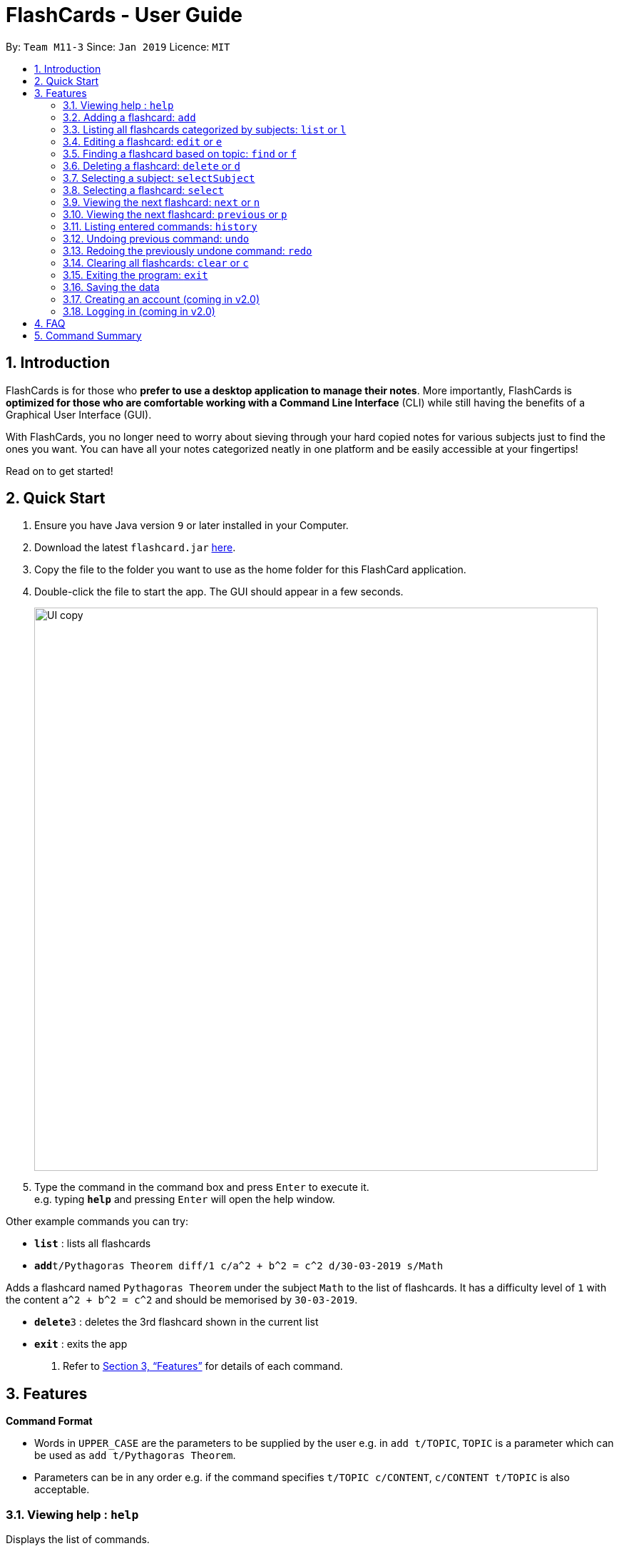 = FlashCards - User Guide
:site-section: UserGuide
:toc:
:toc-title:
:toc-placement: preamble
:sectnums:
:imagesDir: images
:stylesDir: stylesheets
:xrefstyle: full
:experimental:
ifdef::env-github[]
:tip-caption: :bulb:
:note-caption: :information_source:
endif::[]
:repoURL: https://github.com/cs2113-ay1819s2-m11-3/main/

By: `Team M11-3`      Since: `Jan 2019`      Licence: `MIT`

== Introduction

FlashCards is for those who *prefer to use a desktop application to manage their notes*.
More importantly, FlashCards is *optimized for those who are comfortable working with a Command Line Interface* (CLI) while still having the benefits of a Graphical User Interface (GUI).

With FlashCards, you no longer need to worry about sieving through your hard copied notes for various subjects just to find the ones you want.
You can have all your notes categorized neatly in one platform and be easily accessible at your fingertips!

Read on to get started!

== Quick Start

.  Ensure you have Java version `9` or later installed in your Computer.
.  Download the latest `flashcard.jar` link:{repoURL}/releases[here].
.  Copy the file to the folder you want to use as the home folder for this FlashCard application.
.  Double-click the file to start the app. The GUI should appear in a few seconds.
+
image::UI copy.png[width="790"]
+
.  Type the command in the command box and press kbd:[Enter] to execute it. +
e.g. typing *`help`* and pressing kbd:[Enter] will open the help window.

Other example commands you can try:

* *`list`* : lists all flashcards
* **`add`**`t/Pythagoras Theorem diff/1 c/a^2 + b^2 = c^2 d/30-03-2019 s/Math`

Adds a flashcard named `Pythagoras Theorem` under the subject `Math` to the list of flashcards.
It has a difficulty level of `1` with the content `a^2 + b^2 = c^2` and should be memorised by `30-03-2019`.

* **`delete`**`3` : deletes the 3rd flashcard shown in the current list
* *`exit`* : exits the app

.  Refer to <<Features>> for details of each command.

[[Features]]
== Features

====
*Command Format*

* Words in `UPPER_CASE` are the parameters to be supplied by the user
e.g. in `add t/TOPIC`, `TOPIC` is a parameter which can be used as `add t/Pythagoras Theorem`.
* Parameters can be in any order e.g. if the command specifies `t/TOPIC c/CONTENT`, `c/CONTENT t/TOPIC` is also acceptable.
====

=== Viewing help : `help`

Displays the list of commands.

Format: `help`

//don't need to put examples but maybe can put pictures if necessary.
// tag::add[]
=== Adding a flashcard: `add`

Adds a flashcard. +
Format: `add t/TOPIC diff/DIFFICULTY c/CONTENT s/SUBJECT`

* `TOPIC`: Title of the flashcard.
* `DIFFICULTY`: Difficulty level of the flashcard's content indicated by a positive integer 1, 2, or 3 only.
* `CONTENT`: Content of the flashcard.
* `SUBJECT`: Subject of the flashcard.


*Examples:*

* `add t/Pythagoras Theorem diff/1 c/a^2 + b^2 = c^2 s/Math` +
Adds a flashcard named "Pythagoras Theorem" under the subject "Math" to the list of flashcards.
It has the content "a^2 + b^2 = c^2" and a difficulty level of "1".

* `add t/Photosynthesis diff/1 c/A chemical reaction that takes place inside a plant, producing food for the plant to survive s/Science` +
Adds a flashcard named "Photosynthesis" under the subject "Science" to the list of flashcards.
It has the content "A chemical reaction that takes place inside a plant, producing food for the plant to survive" and a difficulty level of "1".


The flashcard that was just added will be displayed in the flashcards panel.
// end::add[]

=== Listing all flashcards categorized by subjects: `list` or `l`

Displays an indexed list of flashcards categorized by subjects. +
Format: `list` or `l`

Subject tags will be colour-coded. Same subject tags will have the same colour.

// tag::edit[]
=== Editing a flashcard: `edit` or `e`

Edits field(s) of a specified flashcard. +

Enter the index of the flashcard to edit, followed by the field(s) you wish to edit. +
Format: `edit INDEX [t/TOPIC] [diff/DIFFICULTY] [c/CONTENT] [d/DEADLINE] [s/SUBJECT]` +


* `INDEX`: Index number of the flashcard to be edited. This index number will be shown in the displayed list of flashcards in the flashcards panel.
*Must be a positive integer* such as 1, 2, 3, ... +
* `[t/TOPIC] [diff/DIFFICULTY] [c/CONTENT] [d/DEADLINE] [s/SUBJECT]`: *At least one* of these fields enclosed in [ ]
must be present. +

*Steps to edit a flashcard:* +

* Click on a subject in the subjects panel; or +
* Enter the `selectSubject` command to select a subject (see Section 3.9.); then +
* Use the `edit` command to edit a flashcard +

*Examples:* +

** *Editing 1 field*
*** After clicking on a subject e.g. Math, flashcards that are tagged under "Math" will be displayed in the flashcards panel. +
Next, enter `edit 1 s/Science` or `e 1 s/Science` to edit the flashcard with index "1". It will replace the flashcard's existing subject with "Science".

*** After entering this command `selectSubject English`, all flashcards that are tagged under "English" will be displayed in the flashcards panel. +
Next, enter `edit 2 c/The quick brown fox` or `e 2 c/The quick brown fox` to edit the flashcard with index "2". It will replace the flashcard's existing content with "The quick brown fox".

** *Editing more than 1 field*
*** After clicking on a subject e.g. Math, flashcards that are tagged under "Math" will be displayed in the flashcards panel. +
Next, enter `edit 1 c/Plants s/Science` or `e 1 c/Plants s/Science` to edit the flashcard with index "1". It will replace the flashcard's existing content with "Plants" and subject with "Science".

*** After entering this command `selectSubject English`, all flashcards that are tagged under "English" will be displayed in the flashcards panel. +
Next, enter `edit 1 t/Brown Fox diff/1` or `e 1 t/Brown Fox diff/1` to edit the flashcard with index "1". It will replace the flashcard's existing topic with "Brown Fox" and difficulty level with "1".

The edited flashcard will be updated and displayed in the flashcards panel.
// end::edit[]

=== Finding a flashcard based on topic: `find` or `f`

Find flashcards based on the given keyword. +
Format: `find KEYWORD [MORE_KEYWORDS]` +


* `KEYWORD`: The keyword to find flashcards with +
* `[MORE_KEYWORDS]`: More than one keyword is accepted but *at least one* keyword is needed. +

*Things to note:* +

* The search is case insensitive. e.g `fox` will match `Fox`.
* The order of the keywords does not matter. e.g. `Pythagoras Theorem` will match `Theorem Pythagoras`.
* The search is based on the flashcard's topic.
* Only full words will be matched e.g. `Theorem` will not match `Theorems`.
* Flashcards containing the keyword will be displayed (i.e. `OR` search). e.g. `Photosynthesis Theorem` will return `Photosynthesis` and `Pythagoras Theorem` flashcards.


*Examples:* +

* `find Theorem` +
Returns "Pythagoras Theorem" and "Bayes Theorem" flashcards and any flashcards whose topic contains `Theorem`.
* `f sun fox` +
Returns any flashcards whose topic contains `sun` or `fox` such as "Brown fox" and "Rising sun" flashcards.


The flashcard(s) whose topic matches any of the keywords given will be displayed in the list of flashcards.
// tag::delete[]

=== Deleting a flashcard: `delete` or `d`

Deletes the specified flashcard. +

Enter the index of a flashcard to be deleted. +
Format: `delete INDEX` +

* `INDEX`: Index number of the flashcard to be deleted. This index number will be shown in the displayed list of flashcards.
           *Must be a positive integer* such as 1, 2, 3, ... +

*Steps to delete a flashcard:* +

* Click on a subject in the subjects panel; or +
* Enter the `selectSubject` command to select a subject (see Section 3.9.); then +
* Use the `delete` command to delete a flashcard +

*Examples:* +

* After clicking on a subject e.g. Math, flashcards that are tagged under "Math" will be displayed in the flashcards panel. +
Next, enter `delete 2` or `d 2` to delete the specified flashcard at index 2.

* After entering this command `selectSubject English`, all flashcards that are tagged under "English" will be displayed in the flashcards panel. +
Next, enter `delete 1` or `d 1` to delete the specified flashcard at index 1.

The updated list of flashcards will be displayed in the flashcards panel.
// end::delete[]

=== Selecting a subject: `selectSubject`



// tag::selectFlashcard[]
=== Selecting a flashcard: `select`

Selects the flashcard identified by the index number used in the displayed list of flashcards. +
Format: `select INDEX` +

* `INDEX`: Index number of the flashcard to be selected. This index number will be shown in the displayed list of flashcards.
*Must be a positive integer* such as 1, 2, 3, ... +


*Steps to select a flashcard:* +

* Click on a subject in the subjects panel; or +
* Enter the `selectSubject` command to select a subject (see Section 3.9.); then +
* Use the `select` command to select a flashcard +


*Examples:* +

* After clicking on a subject e.g. Math, flashcards that are tagged under "Math" will be displayed in the flashcards panel. +
Next, enter `select 2` to select the 2nd flashcard of the subject "Math" in the flashcards panel.

* After entering this command `selectSubject English`, all flashcards that are tagged under "English" will be displayed in the flashcards panel. +
Next, enter `select 1` to select the 1st flashcard of the subject "English" in the flashcards panel.
// end::selectFlashcard[]

// tag::togglemode[]
=== Viewing the next flashcard: `next` or `n`

Views the next flashcard in line. +
Format: `next` or `n` +

* Selects the next flashcard and displays its content +

*Steps to view next flashcard:* +

* Use the `select` command (see Section 3.9) to select a flashcard first. +
* Use this `next` / `n` command to go to the next flashcard. +

*Examples:* +

* `select 2` +
Selects the 2nd flashcard in the list. +
`next` +
Selects the next flashcard in the list (i.e. the 3rd flashcard); and +
Displays the content of this flashcard.
* `select 5` +
Selects the 5th flashcard in the list. +
`n` +
Displays the next flashcard in the list (i.e. the 6th flashcard); and +
Displays the content of this flashcard.

The next flashcard in line will be selected and its content will be displayed.

=== Viewing the next flashcard: `previous` or `p`

Views the previous flashcard in line. +
Format: `previous` or `p` +

* Selects the previous flashcard and displays its content +

*Steps to view previous flashcard:* +

* Use the `select` command (see Section 3.9) to select a flashcard first. +
* Use this `previous` / `p` command to go to the previous flashcard. +

*Examples: +

* `select 2` +
Selects the 2nd flashcard in the list. +
`previous` +
Selects the previous flashcard in the list (i.e. the 1st flashcard); and +
Displays the content of this flashcard.
* `select 5` +
Selects the 5th flashcard in the list. +
`p` +
Selects the previous flashcard in the list (i.e. the 4th flashcard); and +
Displays the content of this flashcard.

The previous flashcard in line will be selected and its content will be displayed.

// end::togglemode[]
=== Listing entered commands: `history`

Lists all the commands that you have entered in reverse chronological order. +
Format: `history`

[NOTE]
====
Pressing the kbd:[&uarr;] and kbd:[&darr;] arrows will display the previous and next input respectively in the command box.
====

// tag::undoredo[]
=== Undoing previous command: `undo`

Restores the flashcard to the state before the previous _undoable_ command was executed. +
Format: `undo`

[NOTE]
====
Undoable commands: those commands that modify the flashcard's content (`add`, `delete`, `edit` and `clear`).
====

Examples:

* `delete 1` +
Deletes the 1st flashcard in the list. +
`list` +
Lists all flashcards. +
`undo` +
Reverses the `delete 1` command.


* `select 1` +
Selects the 1st flashcard in the list. +
`list` +
Lists all flashcards. +
`undo` +
The `undo` command fails as there are no undoable commands executed previously.

* `delete 1` +
Deletes the 1st flashcard in the list. +
`clear` +
Clear all flashcards. +
`undo` +
Reverses the `clear` command +
`undo` +
Reverses the `delete 1` command +


=== Redoing the previously undone command: `redo`

Reverses the most recent `undo` command. +
Format: `redo`

Examples:

* `delete 1` +
Deletes the 1st flashcard in the list. +
`undo` +
Reverses the `delete 1` command +
`redo` +
Reapplies the `delete 1` command +

* `delete 1` +
Deletes the 1st flashcard in the list. +
`redo` +
The `redo` command fails as there are no `undo` commands executed previously.

* `delete 1` +
Deletes the 1st flashcard in the list. +
`clear` +
Clears all flashcards. +
`undo` +
Reverses the `clear` command +
`undo` +
Reverses the `delete 1` command +
`redo` +
Reapplies the `delete 1` command +
`redo` +
Reapplies the `clear` command +

// end::undoredo[]

=== Clearing all flashcards: `clear` or `c`

Clears all flashcards. +
Format: `clear` or `c`

=== Exiting the program: `exit`

Exits the program. +
Format: `exit`

=== Saving the data

FlashCards data is saved in the hard disk automatically after any command that changes the data. +

There is no need to save manually.

=== Creating an account (coming in v2.0)

Creates an account for the user. +

This feature will support multiple users and all operations carried out will be tagged to the same user account.

=== Logging in (coming in v2.0)

Enables users who already have an account to log in. +

This feature will support multiple users and all operations carried out will only pertain to the current user account.

== FAQ

*Q: How do I transfer my data to another Computer?* +
*A*: Install the app in the other computer and overwrite the empty data file it creates with the file that contains the data of your previous FlashCard Book folder.

== Command Summary

* *Add* :
`add t/TOPIC diff/DIFFICULTY c/CONTENT d/DEADLINE s/SUBJECT` +
e.g. `add t/Pythagoras Theorem diff/1 c/a^2 + b^2 = c^2 d/30-03-2019 s/Math`
* *Clear* : `clear` or `c`
* *Delete* : `delete INDEX` +
e.g. `delete 3` or `d 3`
* *Edit* : `edit INDEX [t/TOPIC] [diff/DIFFICULTY] [c/CONTENT] [d/DEADLINE] [s/SUBJECT]` +
e.g. `edit 2 s/Science` or `e 2 c/The quick brown fox`
* *Find* : `find KEYWORD [MORE_KEYWORDS]` +
e.g. `find Theorem` or `f sun fox`
* *Help* : `help`
* *History* : `history`
* *List* : `list` or `l`
* *Next* : `next` or `n`
* *Previous* : `previous` or `p`
* *Redo* : `redo`
* *Select* : `select INDEX` +
e.g.`select 2`
* *Select Subject* : `selectSubject SUBJECT` +
e.g. `selectSubject Math`
* *Undo* : `undo`
